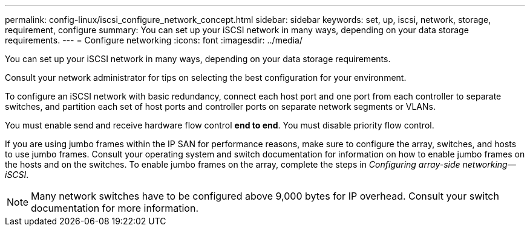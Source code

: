 ---
permalink: config-linux/iscsi_configure_network_concept.html
sidebar: sidebar
keywords: set, up, iscsi, network, storage, requirement, configure
summary: You can set up your iSCSI network in many ways, depending on your data storage requirements.
---
= Configure networking
:icons: font
:imagesdir: ../media/

[.lead]
You can set up your iSCSI network in many ways, depending on your data storage requirements.

Consult your network administrator for tips on selecting the best configuration for your environment.

To configure an iSCSI network with basic redundancy, connect each host port and one port from each controller to separate switches, and partition each set of host ports and controller ports on separate network segments or VLANs.

You must enable send and receive hardware flow control *end to end*. You must disable priority flow control.

If you are using jumbo frames within the IP SAN for performance reasons, make sure to configure the array, switches, and hosts to use jumbo frames. Consult your operating system and switch documentation for information on how to enable jumbo frames on the hosts and on the switches. To enable jumbo frames on the array, complete the steps in _Configuring array-side networking--iSCSI_.

NOTE: Many network switches have to be configured above 9,000 bytes for IP overhead. Consult your switch documentation for more information.
